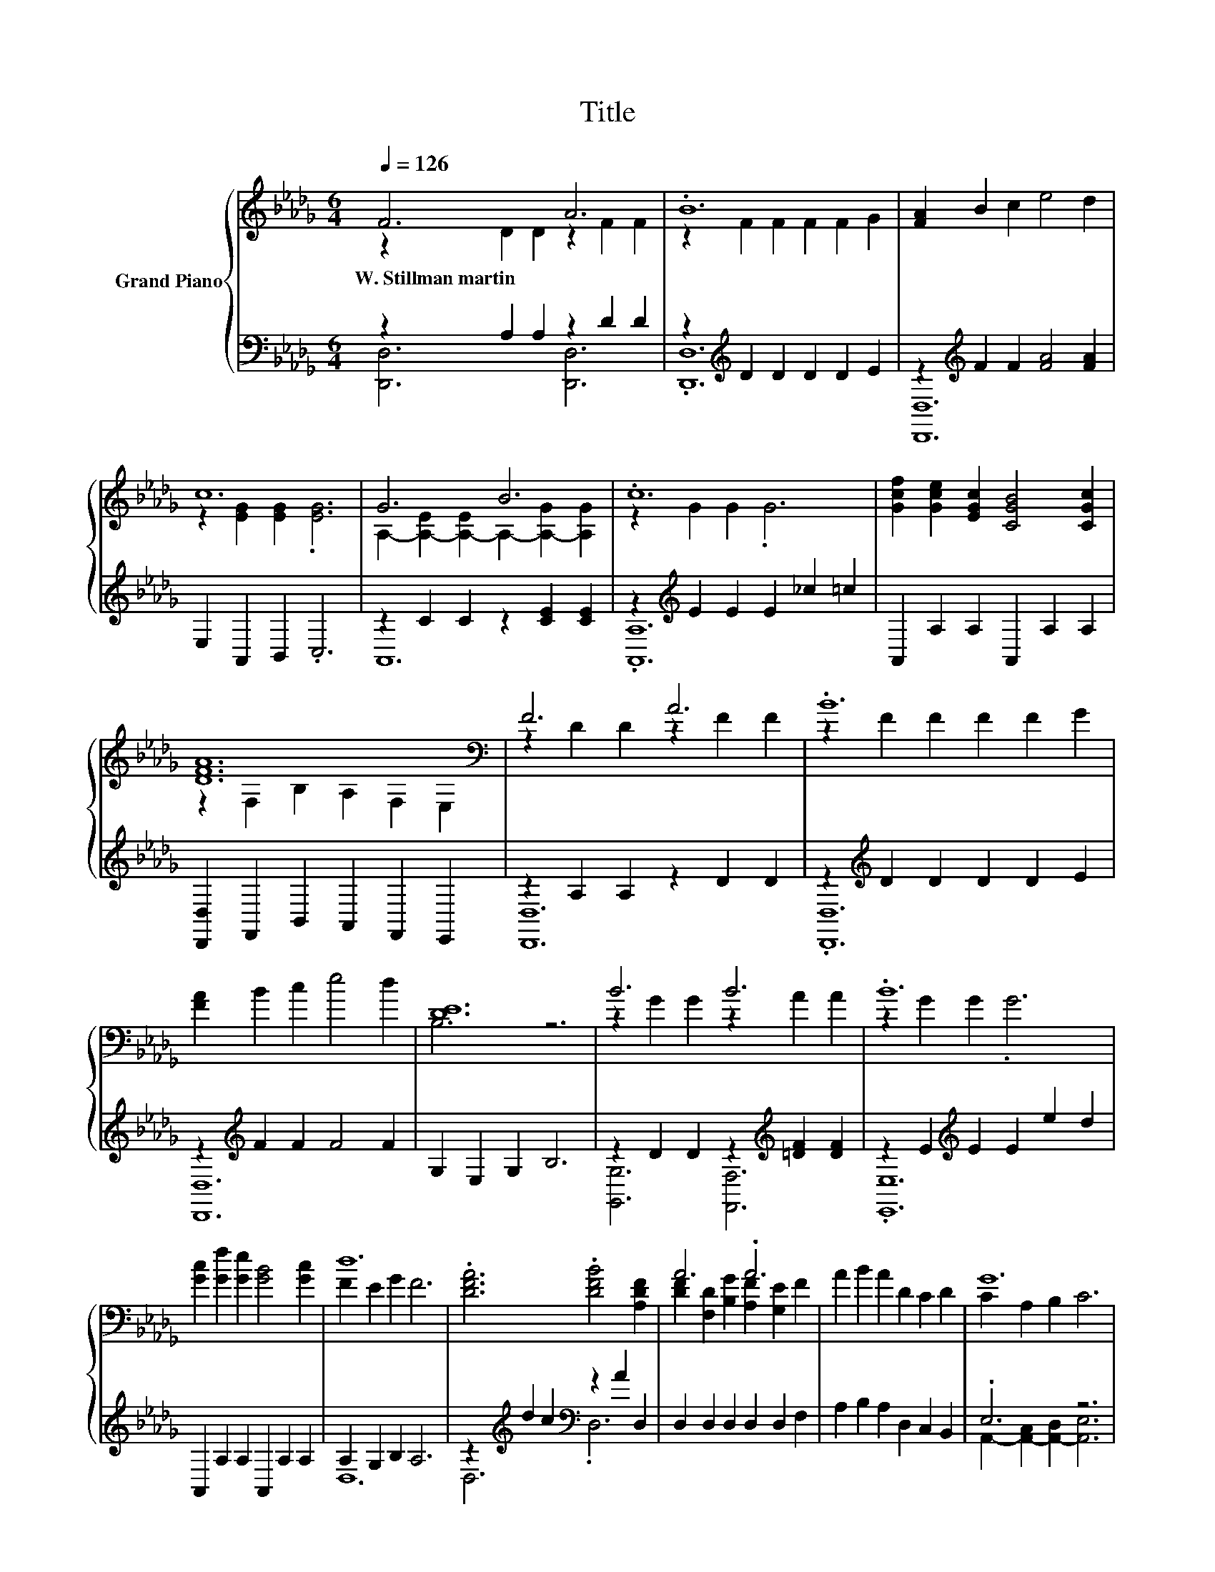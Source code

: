 X:1
T:Title
%%score { ( 1 2 ) | ( 3 4 ) }
L:1/8
Q:1/4=126
M:6/4
K:Db
V:1 treble nm="Grand Piano"
V:2 treble 
V:3 bass 
V:4 bass 
V:1
 F6 A6 | .B12 | [FA]2 B2 c2 e4 d2 | c12 | G6 B6 | .c12 | [Gcf]2 [Gce]2 [EGc]2 [CGB]4 [CGc]2 | %7
w: W.~Stillman~martin *|||||||
 [DFA]12[K:bass] | F6 A6 | .B12 | [FA]2 B2 c2 e4 d2 | [DE]12 | B6 B6 | .B12 | %14
w: |||||||
 [Gc]2 [Gf]2 [Ge]2 [GB]4 [Gc]2 | d12 | .[DFA]6 .[DFB]4 [A,DF]2 | A6 .A6 | A2 B2 A2 D2 C2 D2 | G12 | %20
w: ||||||
 c2 B2 A2 z2 A2 B2 | c2- [=Dc-]2 [Ec]2 [Gc]4 [Ac]2 | [=Ge]2 f2 e2 [Gd]2 [Gc]2 [GB]2 | e12 | %24
w: ||||
 .[DFA]6 .[DFB]4 [A,DF]2 | A6 [FA]6 | =A2 F2 =G2 A2 B2 c2 | d2- [Dd-]2 [Fd-]2 [Bd]2 [=Ad]2 [Bd]2 | %28
w: ||||
 [ce]2 [Bd]2 [GB]2 [ce]2 [Bd]2 [GB]2 | [Fd]6 [FA]6 | %30
w: ||
[M:13/8] [GB]2 [Gc]2 [=Gd]2 [_Ge]- [Ge]3 [GA]3 |[M:6/4] d2- [Ed-]2 [Gd-]2 [Fd]6 |] %32
w: ||
V:2
 z2 D2 D2 z2 F2 F2 | z2 F2 F2 F2 F2 G2 | x12 | z2 [EG]2 [EG]2 .[EG]6 | %4
 A,2- [A,-E]2 [A,-E]2 A,2- [A,-G]2 [A,G]2 | z2 G2 G2 .G6 | x12 | z2[K:bass] F,2 B,2 A,2 F,2 E,2 | %8
 z2 D2 D2 z2 F2 F2 | z2 F2 F2 F2 F2 G2 | x12 | B,6 z6 | z2 G2 G2 z2 A2 A2 | z2 G2 G2 .G6 | x12 | %15
 F2 E2 G2 F6 | x12 | [DF]2 [F,D]2 [B,G]2 [A,F]2 [G,E]2 F2 | x12 | C2 A,2 B,2 C6 | G6 G6 | .G6 z6 | %22
 x12 | z2 c2 B2 G6 | x12 | [DF]2 [F,D]2 [B,G]2 A,4 D2 | x12 | .F6 z6 | x12 | x12 |[M:13/8] x13 | %31
[M:6/4] .F6 z6 |] %32
V:3
 z2 A,2 A,2 z2 D2 D2 | z2[K:treble] D2 D2 D2 D2 E2 | z2[K:treble] F2 F2 [FA]4 [FA]2 | %3
 E,2 A,,2 B,,2 .C,6 | z2 C2 C2 z2 [CE]2 [CE]2 | z2[K:treble] E2 E2 E2 _c2 =c2 | %6
 A,,2 A,2 A,2 A,,2 A,2 A,2 | [D,,D,]2 F,,2 B,,2 A,,2 F,,2 E,,2 | z2 A,2 A,2 z2 D2 D2 | %9
 z2[K:treble] D2 D2 D2 D2 E2 | z2[K:treble] F2 F2 F4 F2 | G,2 E,2 G,2 B,6 | %12
 z2 D2 D2 z2[K:treble] [=DF]2 [DF]2 | z2 E2[K:treble] E2 E2 e2 d2 | A,,2 A,2 A,2 A,,2 A,2 A,2 | %15
 A,2 G,2 B,2 A,6 | z2[K:treble] d2 c2[K:bass] z2 A2 D,2 | D,2 D,2 D,2 D,2 D,2 F,2 | %18
 A,2 B,2 A,2 D,2 C,2 B,,2 | .E,6 z6 | [A,,A,]6 [B,,A,]4 [A,,A,]2 | %21
 [A,,A,]2 [A,,F,]2 [A,,G,]2 [A,,A,]4 [A,,A,]2 | z2[K:treble] =G2 G2[K:bass] [E,E]4 [E,E]2 | %23
 [A,CG]2 [A,E]2[K:bass] [A,D]2 [A,C]6 | z2[K:treble] d2 c2[K:bass] z2 A2 D,2 | %25
 D,2 D,2 D,2 D,4 D,2 | [F,CE]6 E4- [F,=A,E]2 | %27
 [B,,B,]2 [B,,B,]2 [B,,B,]2 [B,,B,]2 [B,,B,]2 [B,,B,]2 | %28
 [G,D]2 [G,D]2 [G,D]2 [G,D]2 [G,D]2 [G,D]2 | [D,D]6 [D,D]6 | %30
[M:13/8] [G,D]2 [E,A,]2 [E,B,]2 [A,C]- [A,C]3 [A,C]3 |[M:6/4] .A,6 z6 |] %32
V:4
 [D,,D,]6 [D,,D,]6 | .[D,,D,]12[K:treble] | [D,,D,]12[K:treble] | x12 | A,,12 | %5
 .[A,,A,]12[K:treble] | x12 | x12 | [D,,D,]12 | .[D,,D,]12[K:treble] | [D,,D,]12[K:treble] | x12 | %12
 [G,,G,]6 [F,,F,]6[K:treble] | .[E,,E,]12[K:treble] | x12 | D,12 | D,6[K:treble][K:bass] .D,6 | %17
 x12 | x12 | A,,2- [A,,-C,]2 [A,,-D,]2 [A,,E,]6 | x12 | x12 | [E,B,]6[K:treble][K:bass] z6 | %23
 x4[K:bass] x8 | D,6[K:treble][K:bass] .D,6 | x12 | z6 .[F,C]6 | x12 | x12 | x12 |[M:13/8] x13 | %31
[M:6/4] D,2- [D,-G,]2 [D,-B,]2 [D,A,]6 |] %32

